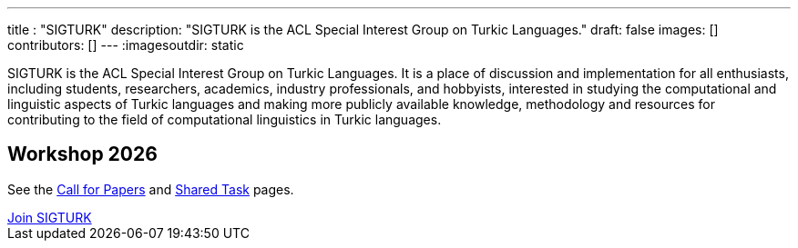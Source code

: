 ---
title : "SIGTURK"
description: "SIGTURK is the ACL Special Interest Group on Turkic Languages."
// lead: "
// "
draft: false
images: []
contributors: []
---
:imagesoutdir: static

SIGTURK is the ACL Special Interest Group on Turkic Languages. It is a place of discussion and implementation for all enthusiasts, including students, researchers, academics, industry professionals, and hobbyists, interested in studying the computational and linguistic aspects of Turkic languages and making more publicly available knowledge, methodology and resources for contributing to the field of computational linguistics in Turkic languages.

== Workshop 2026
See the link:/workshop2026[Call for Papers] and link:/sharedtask2026[Shared Task] pages.

++++
<section class="section container-fluid mt-n3 pb-3">
  <div class="col-lg-9 col-xl-8 text-center">
    <a class="btn btn-primary btn-lg px-4 mb-2" href="/register/" role="button">Join SIGTURK</a>
  </div>
</section>
++++
